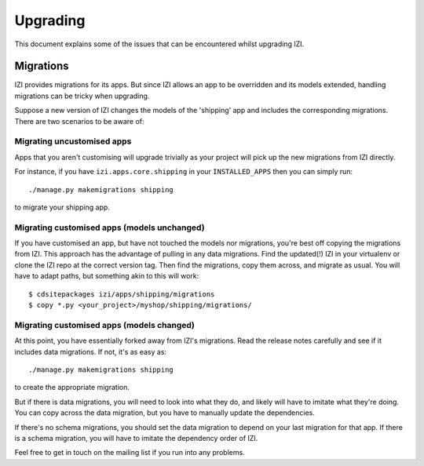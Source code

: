 ---------
Upgrading
---------

This document explains some of the issues that can be encountered whilst
upgrading IZI.

Migrations
----------

IZI provides migrations for its apps.  But since IZI allows
an app to be overridden and its models extended, handling migrations can be
tricky when upgrading.  

Suppose a new version of IZI changes the models of the 'shipping' app and
includes the corresponding migrations.  There are two scenarios to be aware of:

Migrating uncustomised apps
~~~~~~~~~~~~~~~~~~~~~~~~~~~

Apps that you aren't customising will upgrade trivially as your project
will pick up the new migrations from IZI directly.  

For instance,  if you have ``izi.apps.core.shipping`` in your
``INSTALLED_APPS`` then you can simply run::

    ./manage.py makemigrations shipping

to migrate your shipping app.

Migrating customised apps (models unchanged)
~~~~~~~~~~~~~~~~~~~~~~~~~~~~~~~~~~~~~~~~~~~~

If you have customised an app, but have not touched the models nor migrations,
you're best off copying the migrations from IZI.  This approach has the
advantage of pulling in any data migrations.
Find the updated(!) IZI in your virtualenv or clone the IZI repo at the
correct version tag. Then find the migrations, copy them across, and migrate as
usual.  You will have to adapt paths, but something akin to this will work::

    $ cdsitepackages izi/apps/shipping/migrations
    $ copy *.py <your_project>/myshop/shipping/migrations/

.. _migrate_customised_apps_with_model_changes:

Migrating customised apps (models changed)
~~~~~~~~~~~~~~~~~~~~~~~~~~~~~~~~~~~~~~~~~~

At this point, you have essentially forked away from IZI's migrations. Read
the release notes carefully and see if it includes data migrations. If not,
it's as easy as::

    ./manage.py makemigrations shipping

to create the appropriate migration.

But if there is data migrations, you will need to look into what they do, and
likely will have to imitate what they're doing. You can copy across the
data migration, but you have to manually update the dependencies.

If there's no schema migrations, you should set the data migration to depend
on your last migration for that app. If there is a schema migration, you
will have to imitate the dependency order of IZI.

Feel free to get in touch on the mailing list if you run into any problems.
